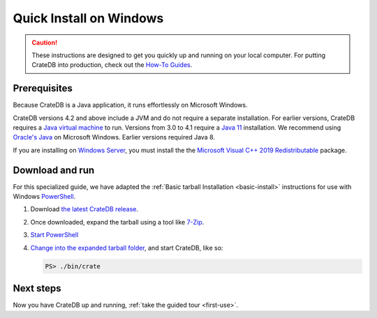 .. _windows-install:

========================
Quick Install on Windows
========================

.. CAUTION::

   These instructions are designed to get you quickly up and running on your
   local computer. For putting CrateDB into production, check out the `How-To
   Guides`_.


Prerequisites
=============

Because CrateDB is a Java application, it runs effortlessly on Microsoft
Windows.


CrateDB versions 4.2 and above include a JVM and do not require a separate
installation. For earlier versions,  CrateDB requires a `Java virtual machine`_
to run. Versions from 3.0 to 4.1 require a `Java 11`_ installation. We
recommend using `Oracle's Java`_ on Microsoft Windows. Earlier versions
required Java 8.

If you are installing on `Windows Server`_, you must install the the `Microsoft
Visual C++ 2019 Redistributable`_ package.


.. _Download and run:

Download and run
================

For this specialized guide, we have adapted the :ref:`Basic tarball
Installation <basic-install>` instructions for use with Windows
`PowerShell`_.

1. Download `the latest CrateDB release`_.
2. Once downloaded, expand the tarball using a tool like `7-Zip`_.
3. `Start PowerShell`_
4. `Change into the expanded tarball folder`_, and start CrateDB, like so:

   .. code-block:: doscon

       PS> ./bin/crate


Next steps
==========

Now you have CrateDB up and running, :ref:`take the guided tour <first-use>`.


.. _7-Zip: https://www.7-zip.org/
.. _bootstrap checks: https://crate.io/docs/crate/guide/en/latest/admin/bootstrap-checks.html
.. _change into the expanded tarball folder: https://docs.microsoft.com/en-us/powershell/scripting/getting-started/cookbooks/managing-current-location?view=powershell-6
.. _How-To Guides: https://crate.io/docs/crate/howtos/en/latest/
.. _Java 11: https://www.oracle.com/technetwork/java/javase/downloads/index.html
.. _Java virtual machine: https://en.wikipedia.org/wiki/Java_virtual_machine
.. _Microsoft Visual C++ 2019 Redistributable: https://www.itechtics.com/microsoft-visual-c-redistributable-versions-direct-download-links/#Microsoft_Visual_C_2019_Redistributable
.. _Oracle's Java: https://www.oracle.com/technetwork/java/javase/downloads/index.html
.. _PowerShell: https://docs.microsoft.com/en-us/powershell/
.. _Start PowerShell: https://docs.microsoft.com/en-us/powershell/scripting/setup/starting-windows-powershell?view=powershell-6
.. _the latest CrateDB release: https://crate.io/download/
.. _Windows Server: https://www.microsoft.com/en-us/windows-server
